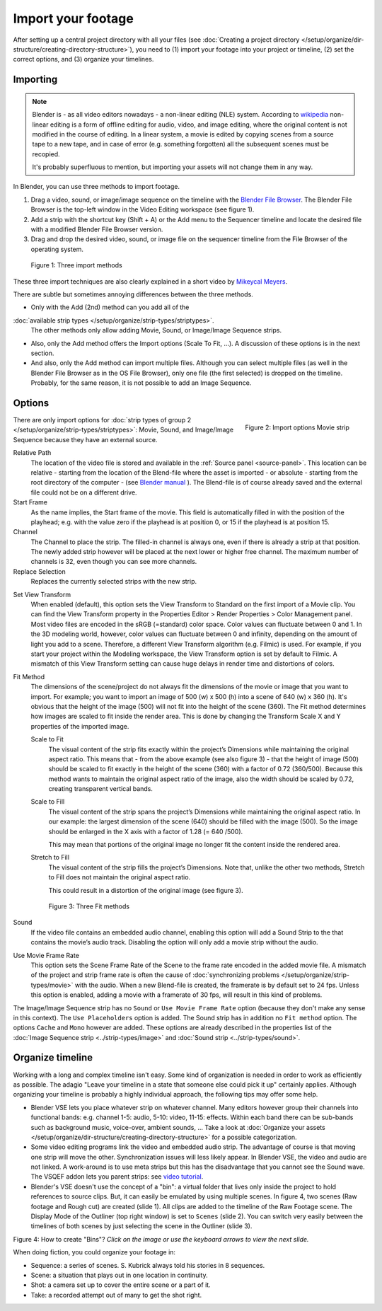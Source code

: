 
*******************
Import your footage
*******************

After setting up a central project directory with all your files
(see :doc:`Creating a project directory </setup/organize/dir-structure/creating-directory-structure>`),
you need to (1) import your footage into your project or timeline,
(2) set the correct options, and (3) organize your timelines.


Importing
=========

.. note::

   Blender is - as all video editors nowadays - a non-linear editing (NLE) system.
   According to `wikipedia <https://en.wikipedia.org/wiki/Non-linear_editing>`_
   non-linear editing is a form of offline editing for audio, video, and image editing,
   where the original content is not modified in the course of editing.
   In a linear system, a movie is edited by copying scenes from a source tape to a new tape,
   and in case of error (e.g. something forgotten) all the subsequent scenes must be recopied.

   It's probably superfluous to mention, but importing your assets will not change them in any way.

In Blender, you can use three methods to import footage.

1. Drag a video, sound, or image/image sequence on the timeline with the
   `Blender File Browser <https://docs.blender.org/manual/en/dev/editors/file_browser.html>`_.
   The Blender File Browser is the top-left window in the Video Editing workspace (see figure 1).
2. Add a strip with the shortcut key (Shift + A) or the Add menu to the
   Sequencer timeline and locate the desired file with a modified Blender File Browser version.
3. Drag and drop the desired video, sound, or image file on the sequencer
   timeline from the File Browser of the operating system.

.. figure:: img/methods.gif
   :alt: Import methods

   Figure 1: Three import methods

These three import techniques are also clearly explained in a short video by
`Mikeycal Meyers <https://www.youtube.com/watch?v=zslAZxC29rk>`_.

There are subtle but sometimes annoying differences between the three methods.

- Only with the Add (2nd) method can you add all of the
:doc:`available strip types </setup/organize/strip-types/striptypes>`.
  The other methods only allow adding Movie, Sound, or Image/Image Sequence strips.
- Also, only the Add method offers the Import options (Scale To Fit, ...).
  A discussion of these options is in the next section.
- And also, only the Add method can import multiple files.
  Although you can select multiple files (as well in the Blender File Browser as in the OS File Browser),
  only one file (the first selected) is dropped on the timeline.
  Probably, for the same reason, it is not possible to add an Image Sequence.

Options
=======

.. figure:: img/options-moviestrip.png
   :alt: Import options Movie strip
   :scale: 70%
   :align: right

   Figure 2: Import options Movie strip

There are only import options for :doc:`strip types of group 2 </setup/organize/strip-types/striptypes>`:
Movie, Sound, and Image/Image Sequence because they have an external source.

Relative Path
     The location of the video file is stored and available in the :ref:`Source panel <source-panel>`.
     This location can be relative - starting from the location of the Blend-file
     where the asset is imported - or absolute - starting from the root directory of the computer -
     (see `Blender manual <https://docs.blender.org/manual/en/dev/files/blend/open_save.html#relative-paths>`_ ).
     The Blend-file is of course already saved and the external file could not be on a different drive.

Start Frame
     As the name implies, the Start frame of the movie.
     This field is automatically filled in with the position of the playhead;
     e.g. with the value zero if the playhead is at position 0, or 15 if the playhead is at position 15.

Channel
     The Channel to place the strip. The filled-in channel is always one,
     even if there is already a strip at that position.
     The newly added strip however will be placed at the next lower or higher free channel.
     The maximum number of channels is 32, even though you can see more channels.

Replace Selection
     Replaces the currently selected strips with the new strip.

.. todo::
     The Replace Selection option does not seem to do anything.

Set View Transform
    When enabled (default), this option sets the View Transform to Standard on the first import of a Movie clip.
    You can find the View Transform property in the Properties Editor > Render Properties > Color Management panel.
    Most video files are encoded in the sRGB (=standard) color space.
    Color values can fluctuate between 0 and 1. In the 3D modeling world,
    however, color values can fluctuate between 0 and infinity, depending on the amount of light you add to a scene.
    Therefore, a different View Transform algorithm (e.g. Filmic) is used.
    For example, if you start your project within the Modeling workspace,
    the View Transform option is set by default to Filmic.
    A mismatch of this View Transform setting can cause huge delays in render time and distortions of colors.

Fit Method
    The dimensions of the scene/project do not always fit the dimensions of the movie or image that you want to import.
    For example; you want to import an image of 500 (w) x 500 (h) into a scene of 640 (w) x 360 (h).
    It's obvious that the height of the image (500) will not fit into the height of the scene (360).
    The Fit method determines how images are scaled to fit inside the render area.
    This is done by changing the Transform Scale X and Y properties of the imported image.

    Scale to Fit
        The visual content of the strip fits exactly within the
        project’s Dimensions while maintaining the original aspect ratio.
        This means that -  from the above example (see also figure 3) - that the height of image (500)
        should be scaled to fit exactly in the height of the scene (360) with a factor of 0.72 (360/500).
        Because this method wants to maintain the original aspect ratio of the image,
        also the width should be scaled by 0.72, creating transparent vertical bands.
    Scale to Fill
        The visual content of the strip spans the project’s Dimensions while maintaining the original aspect ratio.
        In our example: the largest dimension of the scene (640) should be filled with the image (500).
        So the image should be enlarged in the X axis with a factor of 1.28 (= 640 /500).

        This may mean that portions of the original image no longer fit the content inside the rendered area.
    Stretch to Fill
        The visual content of the strip fills the project’s Dimensions.
        Note that, unlike the other two methods, Stretch to Fill does not maintain the original aspect ratio.

        This could result in a distortion of the original image (see figure 3).

    .. figure:: img/scale-methods.svg
       :alt: Import methods

       Figure 3: Three Fit methods

Sound
    If the video file contains an embedded audio channel,
    enabling this option will add a Sound Strip to the that contains the movie’s audio track.
    Disabling the option will only add a movie strip without the audio.

Use Movie Frame Rate
    This option sets the Scene Frame Rate of the Scene to the frame rate encoded in the added movie file.
    A mismatch of the project and strip frame rate is often the cause of
    :doc:`synchronizing problems </setup/organize/strip-types/movie>` with the audio.
    When a new Blend-file is created, the framerate is by default set to 24 fps.
    Unless this option is enabled, adding a movie with a framerate of 30 fps, will result in this kind of problems.

The Image/Image Sequence strip has no ``Sound`` or ``Use Movie Frame Rate`` option
(because they don't make any sense in this context). The ``Use Placeholders`` option is added.
The Sound strip has in addition no ``Fit method`` option. The options ``Cache`` and ``Mono`` however are added.
These options are already described in the properties list of the
:doc:`Image Sequence strip <../strip-types/image>` and :doc:`Sound strip <../strip-types/sound>`.


Organize timeline
=================

Working with a long and complex timeline isn't easy.
Some kind of organization is needed in order to work as efficiently as possible.
The adagio "Leave your timeline in a state that someone else could pick it up" certainly applies.
Although organizing your timeline is probably a highly individual approach,
the following tips may offer some help.

- Blender VSE lets you place whatever strip on whatever channel.
  Many editors however group their channels into functional bands: e.g.
  channel 1-5: audio, 5-10: video, 11-15: effects.
  Within each band there can be sub-bands such as background music, voice-over, ambient sounds, ...
  Take a look at :doc:`Organize your assets </setup/organize/dir-structure/creating-directory-structure>` for a possible categorization.
- Some video editing programs link the video and embedded audio strip.
  The advantage of course is that moving one strip will move the other.
  Synchronization issues will less likely appear. In Blender VSE, the video and audio are not linked.
  A work-around is to use meta strips but this has the disadvantage that you cannot see the Sound wave.
  The VSQEF addon lets you parent strips: see `video tutorial <https://www.youtube.com/watch?v=rJg8xH8PyGc&t=40s>`_.
- Blender's VSE doesn't use the concept of a "bin": a virtual folder
  that lives only inside the project to hold references to source clips.
  But, it can easily be emulated by using multiple scenes.
  In figure 4, two scenes (Raw footage and Rough cut) are created (slide 1).
  All clips are added to the timeline of the Raw Footage scene.
  The Display Mode of the Outliner (top right window) is set to ``Scenes`` (slide 2).
  You can switch very easily between the timelines of both scenes by just selecting the scene in the Outliner (slide 3).

.. raw:: html

    <object data="/_static/images/bins.svg" type="image/svg+xml"></object>

Figure 4: How to create "Bins"? *Click on the image or use the keyboard arrows to view the next slide.*

When doing fiction, you could organize your footage in:

- Sequence: a series of scenes. S. Kubrick always told his stories in 8 sequences.
- Scene: a situation that plays out in one location in continuity.
- Shot: a camera set up to cover the entire scene or a part of it.
- Take: a recorded attempt out of many to get the shot right.
